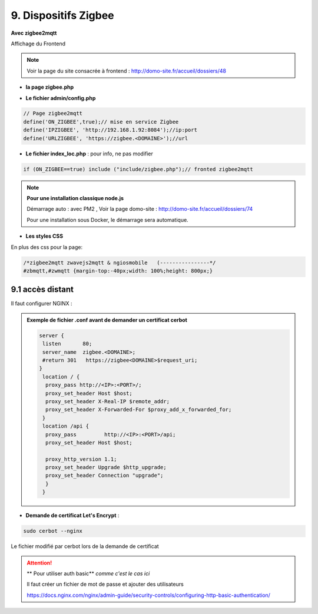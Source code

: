 9. Dispositifs Zigbee
---------------------
**Avec zigbee2mqtt**

Affichage du Frontend

|image653|

.. note:: Voir la page du site consacrée à frontend : http://domo-site.fr/accueil/dossiers/48

- **la page zigbee.php**

|image654|

- **Le fichier admin/config.php**

.. code-block:: 

   // Page zigbee2mqtt
   define('ON_ZIGBEE',true);// mise en service Zigbee
   define('IPZIGBEE', 'http://192.168.1.92:8084');//ip:port
   define('URLZIGBEE', 'https://zigbee.<DOMAINE>');//url

- **Le fichier index_loc.php** : pour info, ne pas modifier

.. code-block::

   if (ON_ZIGBEE==true) include ("include/zigbee.php");// fronted zigbee2mqtt

.. note:: **Pour une installation classique node.js**

   Démarrage auto : avec PM2 , Voir la page domo-site : http://domo-site.fr/accueil/dossiers/74 

   |image658|

   |image659|

   Pour une installation sous Docker, le démarrage sera automatique.

- **Les styles CSS**

En plus des css pour la page:

.. code-block::

   /*zigbee2mqtt zwavejs2mqtt & ngiosmobile   (----------------*/
   #zbmqtt,#zwmqtt {margin-top:-40px;width: 100%;height: 800px;}

9.1 accès distant
^^^^^^^^^^^^^^^^^
Il faut configurer NGINX :

.. admonition:: **Exemple de fichier .conf avant de demander un certificat cerbot**

   .. code-block::

      server {
       listen       80;
       server_name  zigbee.<DOMAINE>;
       #return 301   https://zigbee<DOMAINE>$request_uri;
      }
       location / {
        proxy_pass http://<IP>:<PORT>/;
        proxy_set_header Host $host;
        proxy_set_header X-Real-IP $remote_addr;
        proxy_set_header X-Forwarded-For $proxy_add_x_forwarded_for;
       }
       location /api {
        proxy_pass         http://<IP>:<PORT>/api;
        proxy_set_header Host $host;

        proxy_http_version 1.1;
        proxy_set_header Upgrade $http_upgrade;
        proxy_set_header Connection "upgrade";
        }
       }

- **Demande de certificat Let's Encrypt** :

.. prereq::**Installer Cerbot**

   .. code-block::

      sudo apt install certbot python3-certbot-nginx

.. code-block::

   sudo cerbot --nginx

Le fichier modifié par cerbot lors de la demande de certificat

|image655|

.. attention:: ** Pour utiliser auth basic**
   *comme c'est le cas ici*

   Il faut créer un fichier de mot de passe et ajouter des utilisateurs

   https://docs.nginx.com/nginx/admin-guide/security-controls/configuring-http-basic-authentication/







.. |image653| image:: ../media/image653.webp
   :width: 536px
.. |image654| image:: ../media/image654.webp
   :width: 625px
.. |image655| image:: ../media/image655.webp
   :width: 700px
.. |image658| image:: ../media/image658.webp
   :width: 600px
.. |image659| image:: ../media/image659.webp
   :width: 647px

